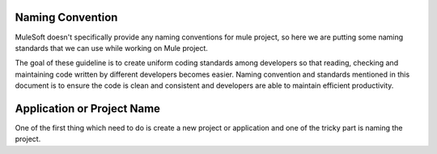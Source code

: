 Naming Convention
==================

MuleSoft doesn't specifically provide any naming conventions for mule project, so here we are putting some naming standards that we can use while working on Mule project.

The goal of these guideline is to create uniform coding standards among developers so that reading, checking and maintaining code written by different developers becomes easier. Naming convention and standards mentioned in this document is to ensure the code is clean and consistent and developers are able to maintain efficient productivity.

Application or Project Name
================

One of the first thing which need to do is create a new project or application and one of the tricky part is naming the project.

